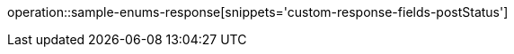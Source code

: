 :doctype: book
:icons: font

[[post-status]]
operation::sample-enums-response[snippets='custom-response-fields-postStatus']